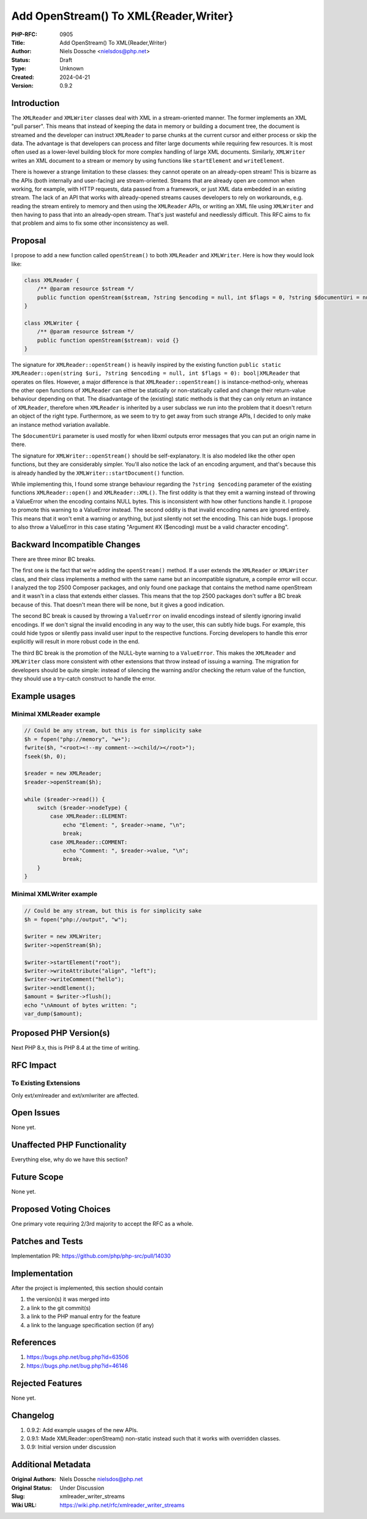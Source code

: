 Add OpenStream() To XML{Reader,Writer}
======================================

:PHP-RFC: 0905
:Title: Add OpenStream() To XML{Reader,Writer}
:Author: Niels Dossche <nielsdos@php.net>
:Status: Draft
:Type: Unknown
:Created: 2024-04-21
:Version: 0.9.2

Introduction
------------

The ``XMLReader`` and ``XMLWriter`` classes deal with XML in a
stream-oriented manner. The former implements an XML "pull parser". This
means that instead of keeping the data in memory or building a document
tree, the document is streamed and the developer can instruct
``XMLReader`` to parse chunks at the current cursor and either process
or skip the data. The advantage is that developers can process and
filter large documents while requiring few resources. It is most often
used as a lower-level building block for more complex handling of large
XML documents. Similarly, ``XMLWriter`` writes an XML document to a
stream or memory by using functions like ``startElement`` and
``writeElement``.

There is however a strange limitation to these classes: they cannot
operate on an already-open stream! This is bizarre as the APIs (both
internally and user-facing) are stream-oriented. Streams that are
already open are common when working, for example, with HTTP requests,
data passed from a framework, or just XML data embedded in an existing
stream. The lack of an API that works with already-opened streams causes
developers to rely on workarounds, e.g. reading the stream entirely to
memory and then using the ``XMLReader`` APIs, or writing an XML file
using ``XMLWriter`` and then having to pass that into an already-open
stream. That's just wasteful and needlessly difficult. This RFC aims to
fix that problem and aims to fix some other inconsistency as well.

Proposal
--------

I propose to add a new function called ``openStream()`` to both
``XMLReader`` and ``XMLWriter``. Here is how they would look like:

.. code:: php

   class XMLReader {
       /** @param resource $stream */
       public function openStream($stream, ?string $encoding = null, int $flags = 0, ?string $documentUri = null): void {}
   }

   class XMLWriter {
       /** @param resource $stream */
       public function openStream($stream): void {}
   }

The signature for ``XMLReader::openStream()`` is heavily inspired by the
existing function
``public static XMLReader::open(string $uri, ?string $encoding = null, int $flags = 0): bool|XMLReader``
that operates on files. However, a major difference is that
``XMLReader::openStream()`` is instance-method-only, whereas the other
open functions of ``XMLReader`` can either be statically or
non-statically called and change their return-value behaviour depending
on that. The disadvantage of the (existing) static methods is that they
can only return an instance of ``XMLReader``, therefore when
``XMLReader`` is inherited by a user subclass we run into the problem
that it doesn't return an object of the right type. Furthermore, as we
seem to try to get away from such strange APIs, I decided to only make
an instance method variation available.

The ``$documentUri`` parameter is used mostly for when libxml outputs
error messages that you can put an origin name in there.

The signature for ``XMLWriter::openStream()`` should be
self-explanatory. It is also modeled like the other open functions, but
they are considerably simpler. You'll also notice the lack of an
encoding argument, and that's because this is already handled by the
``XMLWriter::startDocument()`` function.

While implementing this, I found some strange behaviour regarding the
``?string $encoding`` parameter of the existing functions
``XMLReader::open()`` and ``XMLReader::XML()``. The first oddity is that
they emit a warning instead of throwing a ValueError when the encoding
contains NULL bytes. This is inconsistent with how other functions
handle it. I propose to promote this warning to a ValueError instead.
The second oddity is that invalid encoding names are ignored entirely.
This means that it won't emit a warning or anything, but just silently
not set the encoding. This can hide bugs. I propose to also throw a
ValueError in this case stating "Argument #X ($encoding) must be a valid
character encoding".

Backward Incompatible Changes
-----------------------------

There are three minor BC breaks.

The first one is the fact that we're adding the ``openStream()`` method.
If a user extends the ``XMLReader`` or ``XMLWriter`` class, and their
class implements a method with the same name but an incompatible
signature, a compile error will occur. I analyzed the top 2500 Composer
packages, and only found one package that contains the method name
openStream and it wasn't in a class that extends either classes. This
means that the top 2500 packages don't suffer a BC break because of
this. That doesn't mean there will be none, but it gives a good
indication.

The second BC break is caused by throwing a ``ValueError`` on invalid
encodings instead of silently ignoring invalid encodings. If we don't
signal the invalid encoding in any way to the user, this can subtly hide
bugs. For example, this could hide typos or silently pass invalid user
input to the respective functions. Forcing developers to handle this
error explicitly will result in more robust code in the end.

The third BC break is the promotion of the NULL-byte warning to a
``ValueError``. This makes the ``XMLReader`` and ``XMLWriter`` class
more consistent with other extensions that throw instead of issuing a
warning. The migration for developers should be quite simple: instead of
silencing the warning and/or checking the return value of the function,
they should use a try-catch construct to handle the error.

Example usages
--------------

Minimal XMLReader example
~~~~~~~~~~~~~~~~~~~~~~~~~

.. code:: php

   // Could be any stream, but this is for simplicity sake
   $h = fopen("php://memory", "w+");
   fwrite($h, "<root><!--my comment--><child/></root>");
   fseek($h, 0);

   $reader = new XMLReader;
   $reader->openStream($h);

   while ($reader->read()) {
       switch ($reader->nodeType) {
           case XMLReader::ELEMENT:
               echo "Element: ", $reader->name, "\n";
               break;
           case XMLReader::COMMENT:
               echo "Comment: ", $reader->value, "\n";
               break;
       }
   }

Minimal XMLWriter example
~~~~~~~~~~~~~~~~~~~~~~~~~

.. code:: php

   // Could be any stream, but this is for simplicity sake
   $h = fopen("php://output", "w");

   $writer = new XMLWriter;
   $writer->openStream($h);

   $writer->startElement("root");
   $writer->writeAttribute("align", "left");
   $writer->writeComment("hello");
   $writer->endElement();
   $amount = $writer->flush();
   echo "\nAmount of bytes written: ";
   var_dump($amount);

Proposed PHP Version(s)
-----------------------

Next PHP 8.x, this is PHP 8.4 at the time of writing.

RFC Impact
----------

To Existing Extensions
~~~~~~~~~~~~~~~~~~~~~~

Only ext/xmlreader and ext/xmlwriter are affected.

Open Issues
-----------

None yet.

Unaffected PHP Functionality
----------------------------

Everything else, why do we have this section?

Future Scope
------------

None yet.

Proposed Voting Choices
-----------------------

One primary vote requiring 2/3rd majority to accept the RFC as a whole.

Patches and Tests
-----------------

Implementation PR: https://github.com/php/php-src/pull/14030

Implementation
--------------

After the project is implemented, this section should contain

#. the version(s) it was merged into
#. a link to the git commit(s)
#. a link to the PHP manual entry for the feature
#. a link to the language specification section (if any)

References
----------

#. https://bugs.php.net/bug.php?id=63506
#. https://bugs.php.net/bug.php?id=46146

Rejected Features
-----------------

None yet.

Changelog
---------

#. 0.9.2: Add example usages of the new APIs.
#. 0.9.1: Made XMLReader::openStream() non-static instead such that it
   works with overridden classes.
#. 0.9: Initial version under discussion

Additional Metadata
-------------------

:Original Authors: Niels Dossche nielsdos@php.net
:Original Status: Under Discussion
:Slug: xmlreader_writer_streams
:Wiki URL: https://wiki.php.net/rfc/xmlreader_writer_streams
